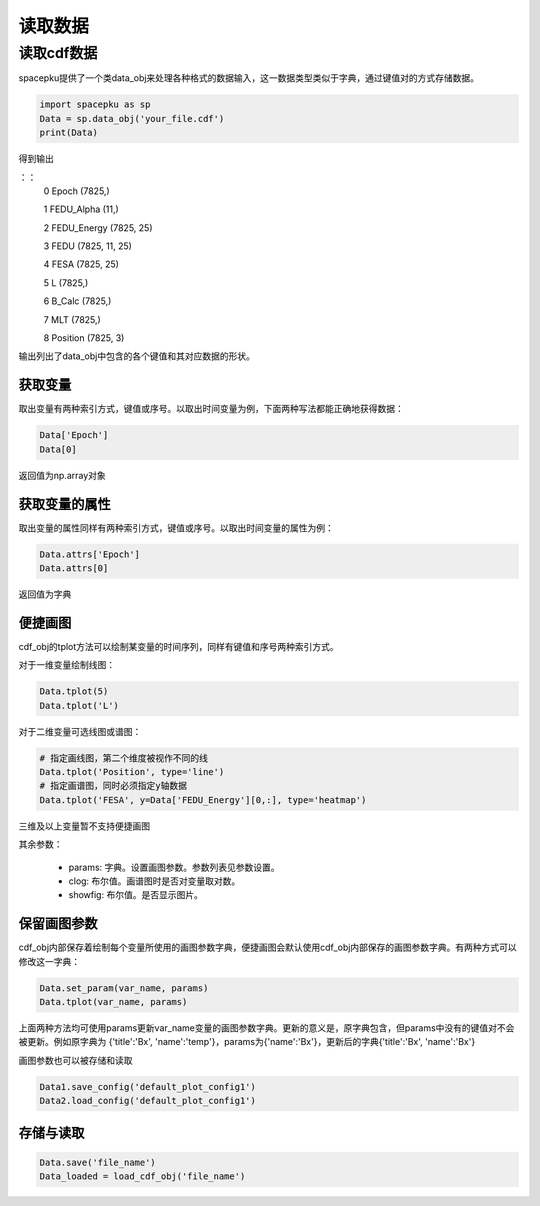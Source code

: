 读取数据
================================

读取cdf数据
--------------------
spacepku提供了一个类data_obj来处理各种格式的数据输入，这一数据类型类似于字典，通过键值对的方式存储数据。

.. code-block:: python

    import spacepku as sp
    Data = sp.data_obj('your_file.cdf')
    print(Data)

得到输出

：：
    0 Epoch (7825,)

    1 FEDU_Alpha (11,)

    2 FEDU_Energy (7825, 25)

    3 FEDU (7825, 11, 25)

    4 FESA (7825, 25)

    5 L (7825,)

    6 B_Calc (7825,)

    7 MLT (7825,)

    8 Position (7825, 3)

输出列出了data_obj中包含的各个键值和其对应数据的形状。

获取变量
>>>>>>>>>>>>
取出变量有两种索引方式，键值或序号。以取出时间变量为例，下面两种写法都能正确地获得数据：

.. code-block:: python

    Data['Epoch']
    Data[0]

返回值为np.array对象

获取变量的属性
>>>>>>>>>>>>>
取出变量的属性同样有两种索引方式，键值或序号。以取出时间变量的属性为例：

.. code-block:: python

    Data.attrs['Epoch']
    Data.attrs[0]

返回值为字典

便捷画图
>>>>>>>>>>>>>
cdf_obj的tplot方法可以绘制某变量的时间序列，同样有键值和序号两种索引方式。

对于一维变量绘制线图：

.. code-block:: python

    Data.tplot(5)
    Data.tplot('L')

对于二维变量可选线图或谱图：

.. code-block:: python

    # 指定画线图，第二个维度被视作不同的线
    Data.tplot('Position', type='line')
    # 指定画谱图，同时必须指定y轴数据
    Data.tplot('FESA', y=Data['FEDU_Energy'][0,:], type='heatmap')

三维及以上变量暂不支持便捷画图

其余参数：

 - params: 字典。设置画图参数。参数列表见参数设置。
 - clog: 布尔值。画谱图时是否对变量取对数。
 - showfig: 布尔值。是否显示图片。

保留画图参数
>>>>>>>>>>>>>>>>>
cdf_obj内部保存着绘制每个变量所使用的画图参数字典，便捷画图会默认使用cdf_obj内部保存的画图参数字典。有两种方式可以修改这一字典：

.. code-block:: python

    Data.set_param(var_name, params)
    Data.tplot(var_name, params)

上面两种方法均可使用params更新var_name变量的画图参数字典。更新的意义是，原字典包含，但params中没有的键值对不会被更新。例如原字典为 {'title':'Bx', 'name':'temp'}，params为{'name':'Bx'}，更新后的字典{'title':'Bx', 'name':'Bx'}

画图参数也可以被存储和读取

.. code-block:: python

    Data1.save_config('default_plot_config1')
    Data2.load_config('default_plot_config1')

存储与读取
>>>>>>>>>>>>>>>>>

.. code-block:: python

    Data.save('file_name')
    Data_loaded = load_cdf_obj('file_name')










